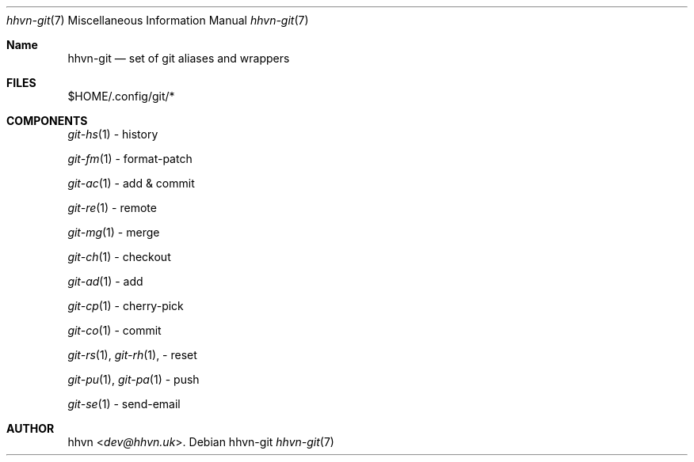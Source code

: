.Dd hhvn-git
.Dt hhvn-git 7
.Os
.Sh Name
.Nm hhvn-git
.Nd set of git aliases and wrappers
.Sh FILES
$HOME/.config/git/*
.Sh COMPONENTS
.Xr git-hs 1
- history

.Xr git-fm 1
- format-patch

.Xr git-ac 1
- add & commit

.Xr git-re 1
- remote

.Xr git-mg 1
- merge

.Xr git-ch 1
- checkout

.Xr git-ad 1
- add

.Xr git-cp 1
- cherry-pick

.Xr git-co 1
- commit

.Xr git-rs 1 ,
.Xr git-rh 1 ,
- reset

.Xr git-pu 1 ,
.Xr git-pa 1
- push

.Xr git-se 1
- send-email
.Sh AUTHOR
.An hhvn Aq Mt dev@hhvn.uk .
